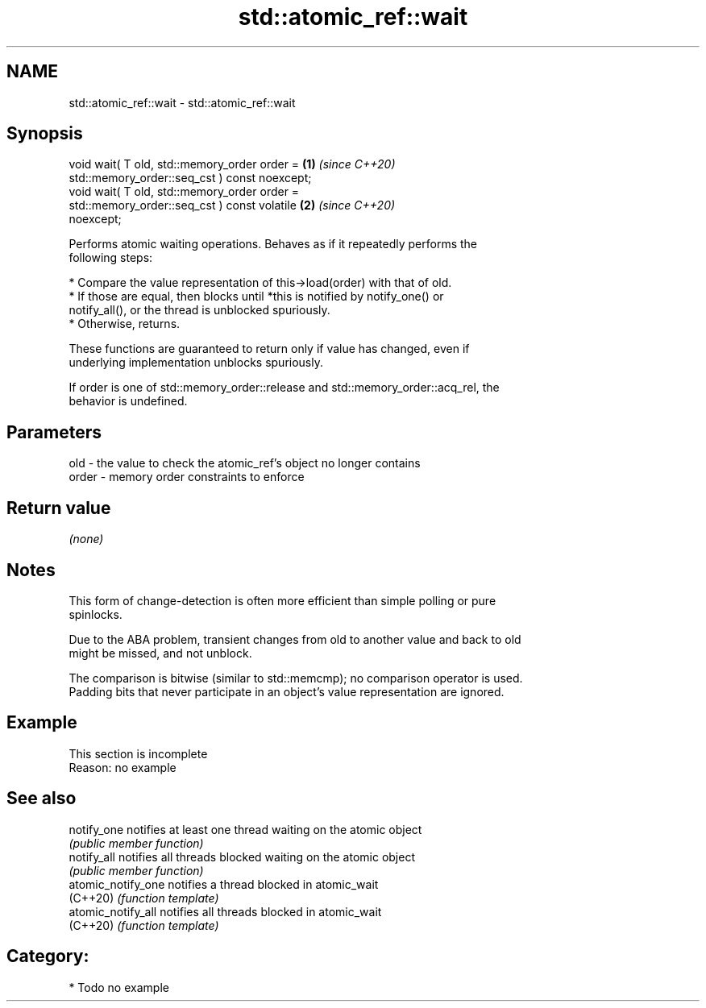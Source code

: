 .TH std::atomic_ref::wait 3 "2024.06.10" "http://cppreference.com" "C++ Standard Libary"
.SH NAME
std::atomic_ref::wait \- std::atomic_ref::wait

.SH Synopsis
   void wait( T old, std::memory_order order =                        \fB(1)\fP \fI(since C++20)\fP
                         std::memory_order::seq_cst ) const noexcept;
   void wait( T old, std::memory_order order =
                         std::memory_order::seq_cst ) const volatile  \fB(2)\fP \fI(since C++20)\fP
   noexcept;

   Performs atomic waiting operations. Behaves as if it repeatedly performs the
   following steps:

     * Compare the value representation of this->load(order) with that of old.
          * If those are equal, then blocks until *this is notified by notify_one() or
            notify_all(), or the thread is unblocked spuriously.
          * Otherwise, returns.

   These functions are guaranteed to return only if value has changed, even if
   underlying implementation unblocks spuriously.

   If order is one of std::memory_order::release and std::memory_order::acq_rel, the
   behavior is undefined.

.SH Parameters

   old   - the value to check the atomic_ref's object no longer contains
   order - memory order constraints to enforce

.SH Return value

   \fI(none)\fP

.SH Notes

   This form of change-detection is often more efficient than simple polling or pure
   spinlocks.

   Due to the ABA problem, transient changes from old to another value and back to old
   might be missed, and not unblock.

   The comparison is bitwise (similar to std::memcmp); no comparison operator is used.
   Padding bits that never participate in an object's value representation are ignored.

.SH Example

    This section is incomplete
    Reason: no example

.SH See also

   notify_one        notifies at least one thread waiting on the atomic object
                     \fI(public member function)\fP
   notify_all        notifies all threads blocked waiting on the atomic object
                     \fI(public member function)\fP
   atomic_notify_one notifies a thread blocked in atomic_wait
   (C++20)           \fI(function template)\fP
   atomic_notify_all notifies all threads blocked in atomic_wait
   (C++20)           \fI(function template)\fP

.SH Category:
     * Todo no example
